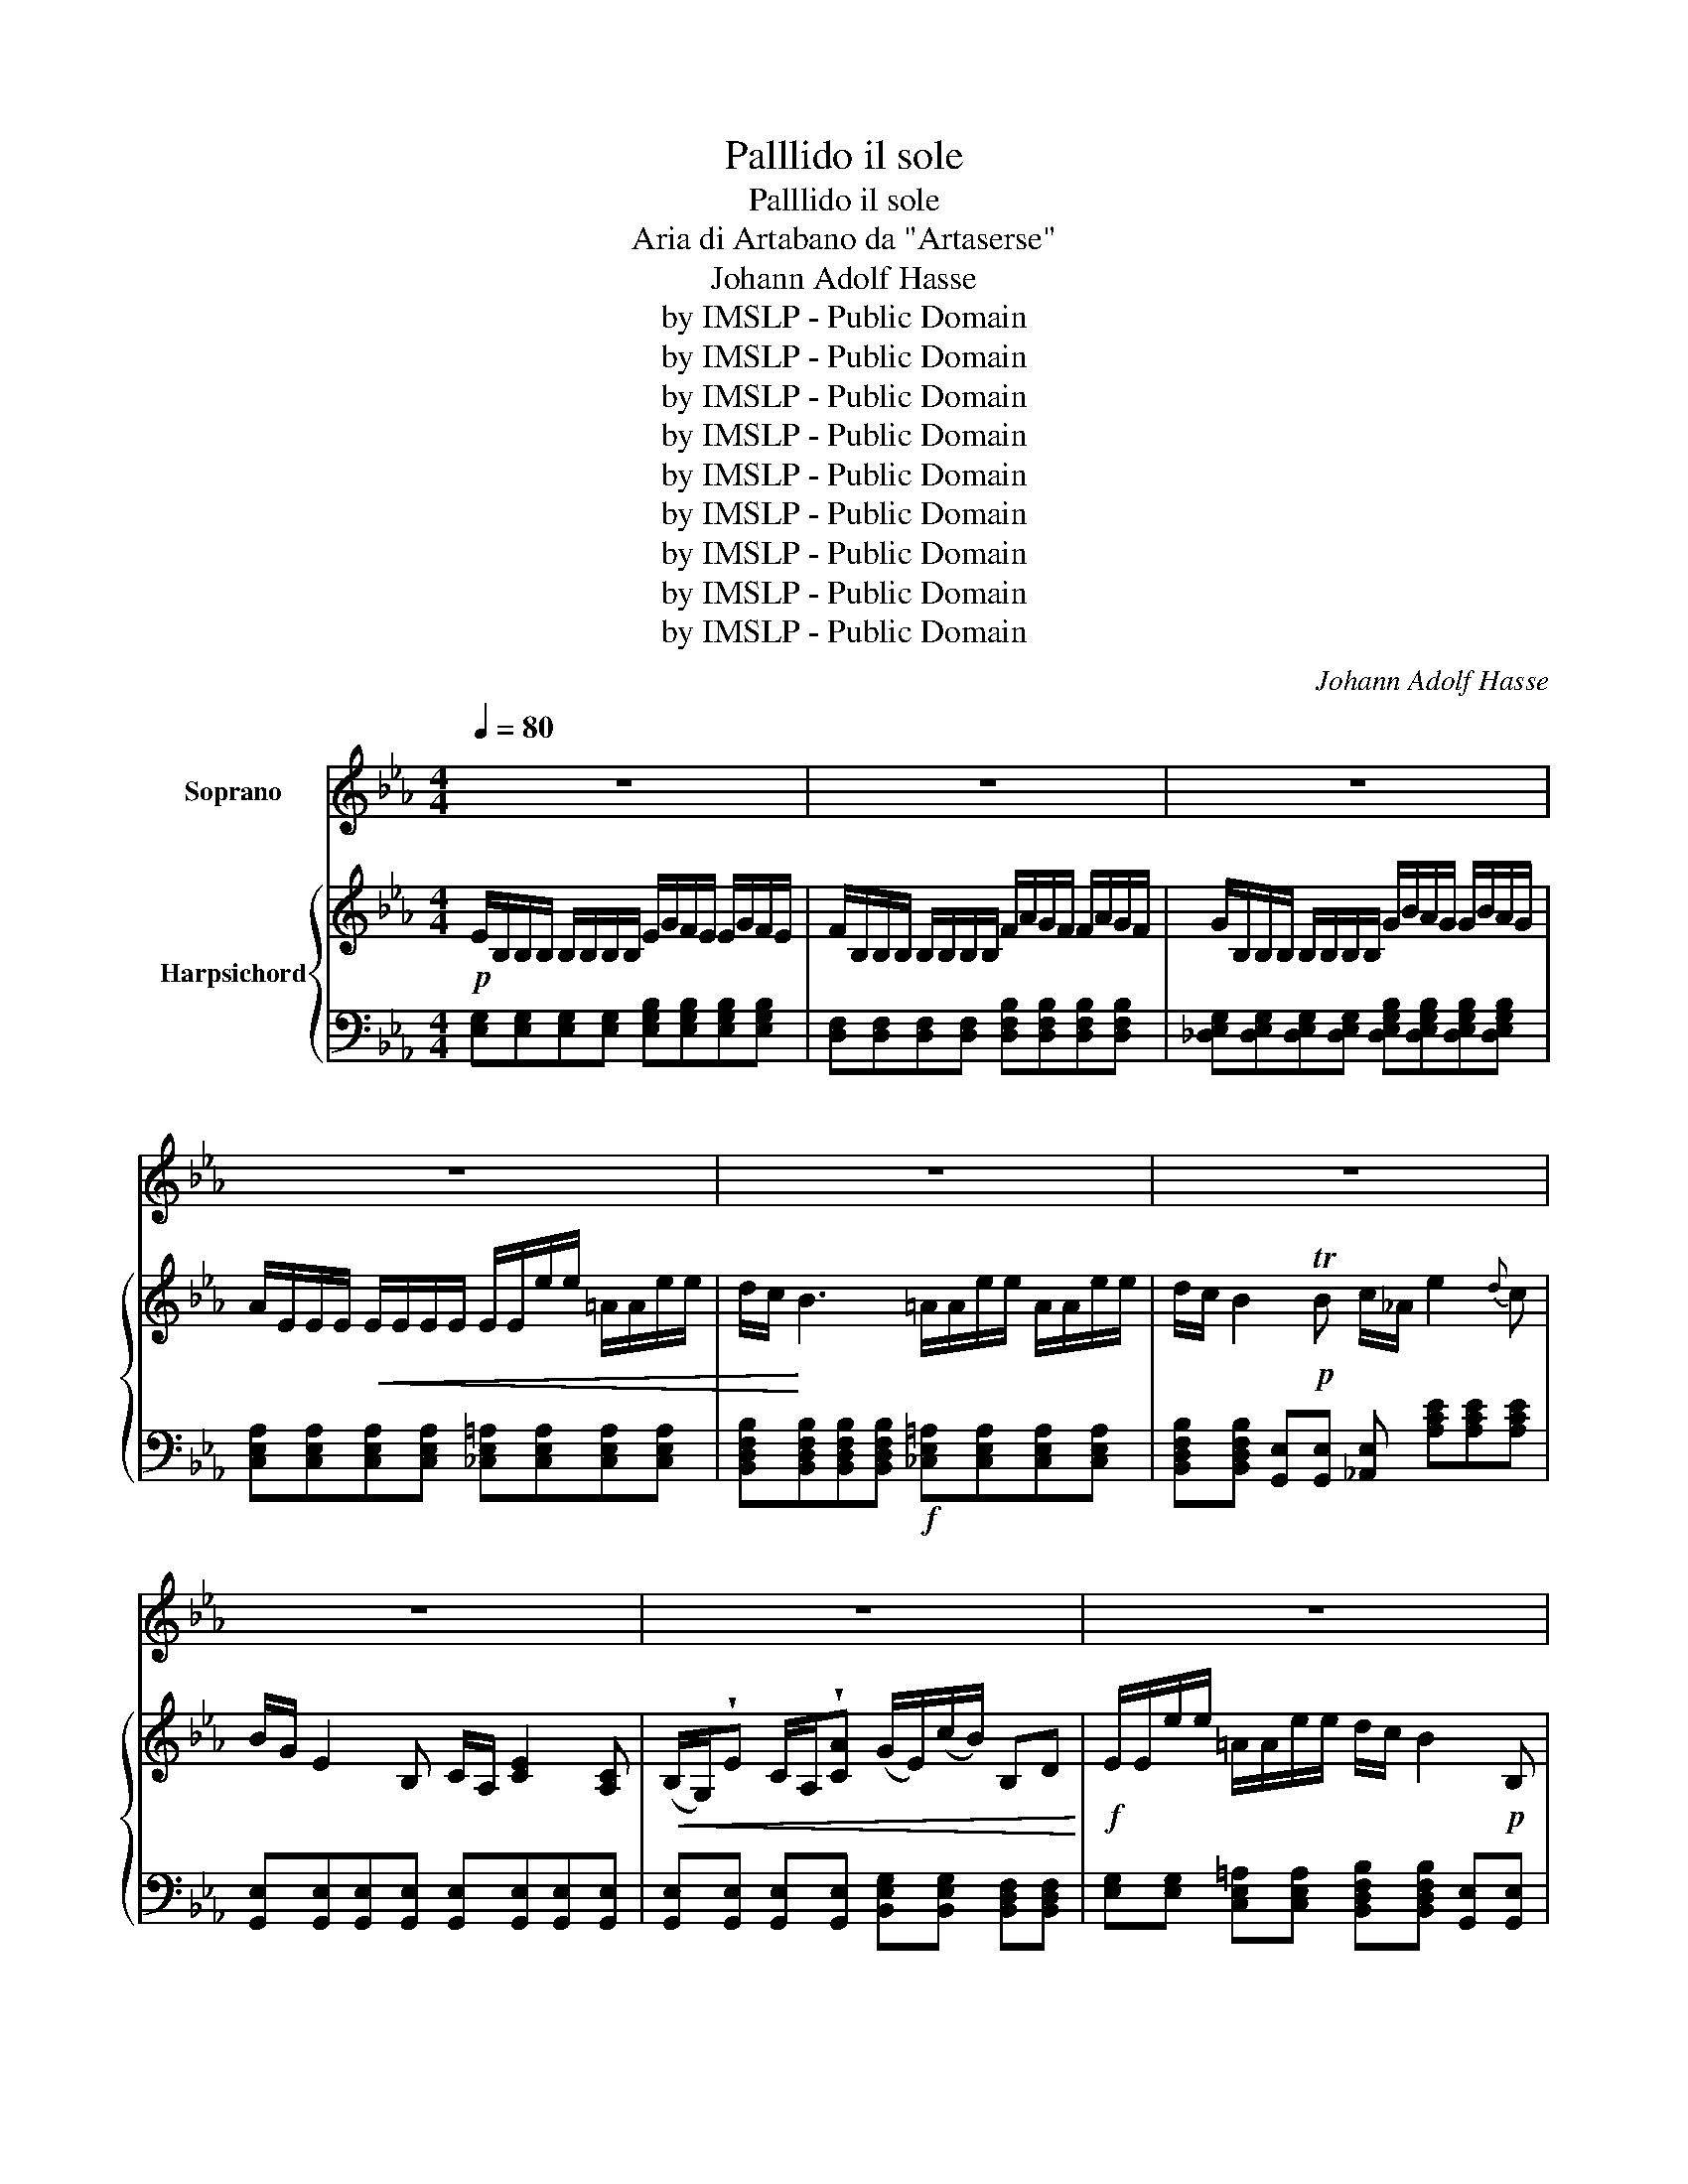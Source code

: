 X:1
T:Palllido il sole
T:Palllido il sole
T:Aria di Artabano da "Artaserse"
T:Johann Adolf Hasse
T:by IMSLP - Public Domain
T:by IMSLP - Public Domain
T:by IMSLP - Public Domain
T:by IMSLP - Public Domain
T:by IMSLP - Public Domain
T:by IMSLP - Public Domain
T:by IMSLP - Public Domain
T:by IMSLP - Public Domain
T:by IMSLP - Public Domain
C:Johann Adolf Hasse
Z:by IMSLP - Public Domain
%%score ( 1 2 ) { ( 3 5 ) | 4 }
L:1/8
Q:1/4=80
M:4/4
K:Eb
V:1 treble nm="Soprano"
V:2 treble 
V:3 treble nm="Harpsichord"
V:5 treble 
V:4 bass 
V:1
 z8 | z8 | z8 | z8 | z8 | z8 | z8 | z8 | z8 | z8 | z8 | z8 |S!p! E2 E E F/E/ F z2 | %13
w: ||||||||||||Pal\- li\- doil so- * le|
 F2 F F G/F/ G z2 |!<(! G2 G G A/G/ A z2 | =A2 A A B/A/ B z2!<)! | =AG F E D/C/ B, z2 | %17
w: tor\- bi\- doil cie- * lo|pe\- na mi\- nac- * cia|mor\- te pre\- pa- * ra,|mor- * te pre\- pa- * ra|
 c c2 _A B E z G | A A2 G F2 z2 |!mp! B B2 D E/D/ E z E | F!<(! F z F G2 z G | %21
w: tut\- to mi spi ra ri\-|mor\- soe or\- ror,|tut\- to mi spi- * ra ri\-|mor\- soe or\- ror, ri\-|
 =A A z A!<)!!f! B2 z2 |!<(! B B2 D E/D/!<)! E2!ff! E | F F z F B,2 z2 | z8 | z8 | z4!p! E2 E E | %27
w: mor\- soe or\- ror,|tut\- to mi spi- * ra ri\-|mor\- soe or\- ror.|||Pal\- li\- doil|
 F/E/ F z2 F2 F F | G/F/ G z2 G2!<(! G G | A/G/!<)! A z2!f! =A2 A A |!p! B/=A/ B z2 c c z c | %31
w: so- * le tor\- bi\- doil|cie- * lo pe\- na mi\-|nac- * cia mor\- te pre\-|pa- * ra, tut\- to mi|
 B/A/ B z B A/G/ A z A | G2 z B A A2 G | GF z2!f! A A2 A | G/A/ B2 A G2 F2 | E2 z2 C2 C A | %36
w: spi- * ra ri\- mor- * soe or\-|ror, ri\- mor\- soe or\-|ror, _ tut- to mi|spi- * ra ri\- mor\- soeor\-|ror tor\- bi\- doil|
 C4 B,2 z2 |!ff! A A2 A G/F/ E z2 |!p! C2 C C C B, z2 |!f! A A2 F G/F/ E z2 | %40
w: cie\-- lo|mor\- te pre\- pa- * ra,|Pal\- li\- doil so\- le|pe\- na mi\- nac- * cia|
!p! B E z E F/E/ F z F |!<(! G G z G A2 z A | =A A z!<)! A!f! B2 z2 |!p! c c2 B/A/ B E z!f! A | %44
w: tu\- to mi spi- * ra ri\-|mor\- soe or\- ror, ri\-|mor\- soe or\- ror,|tut\- to mi- * spi\- ra ri\-|
 G2 F2 E2 z!ff! c |"^ritenuto" B B2 B,"^a tempo" E2 z2 | z8 | z8 | z8 | z8 | z8 | z8 | z8 | z8 | %54
w: mor\- soeor\- ror, ri\-|mor\- soe or\- ror.|||||||||
 z4!fine! |!p! C2 E D/C/ | D/C/ D z D G2 F2 | E/D/ C z2!<(! F2 A G/F/ | G/F/ G z G B2 G2 | %59
w: |Ti\- mor mi _|cin- * ge di fred\- do|ge- * lo do\- lor mi _|ren- * de la vi\- taa|
 A/!<)!G/ F !fermata!z!p! F _G2 =G2 | A/G/ A z!<(! E A2 =A2 | B/=A/ B z F B2 =B2!<)! | %62
w: ma- * ra io stes\- so|fre- * mo io stes\- so,|fre- * o io stes\- so|
!f! c_B/_A/ G F E2 D2 | C2 z"^ritenuto" A E2 !fermata!E2 | C4 !fermata!z4 | z8 | z8 | z8 | z8 | %69
w: fre- * * mo con\- troil mio|cor, con\- troil mi\-|cor.|||||
 z8 | z8 | z4!D.S.! |] %72
w: |||
V:2
 x8 | x8 | x8 | x8 | x8 | x8 | x8 | x8 | x8 | x8 | x8 | x8 | x8 | x8 | x8 | x8 | x8 | x8 | x8 | %19
w: |||||||||||||||||||
 x8 | x8 | x8 | x8 | x8 | x8 | x8 | x8 | x8 | x8 | x8 | x8 | x8 | x8 | x8 | x8 | x8 | x8 | x8 | %38
w: |||||||||||||||||||
 x8 | x8 | x8 | x8 | x8 | x8 | x8 | x8 | x8 | x8 | x8 | x8 | x8 | x8 | x8 | x8 | x4 | x4 | x8 | %57
w: |||||||||||||||||||
 x8 | x8 | x8 | x8 | x8 | x8 | x6 E3/2 C/ | x8 | x8 | x8 | x8 | x8 | x8 | x8 | x4 |] %72
w: ||||||* o|||||||||
V:3
!p! E/B,/B,/B,/ B,/B,/B,/B,/ E/G/F/E/ E/G/F/E/ | F/B,/B,/B,/ B,/B,/B,/B,/ F/A/G/F/ F/A/G/F/ | %2
 G/B,/B,/B,/ B,/B,/B,/B,/ G/B/A/G/ G/B/A/G/ | A/E/E/E/!<(! E/E/E/E/ E/E/e/e/ =A/A/e/e/ | %4
 d/c/!<)! B3 =A/A/e/e/ A/A/e/e/ | d/c/ B2!p! TB c/_A/ e2{d} c | B/G/ E2 B, C/A,/ [CE]2 [A,C] | %7
!<(! (B,/G,/)!wedge!E C/A,/!wedge![CA] (G/E/)(c/B/) B,D!<)! |!f! E/E/e/e/ =A/A/e/e/ d/c/ B2!p! B, | %9
 (C/_A,/) [CE]2 [A,C]!<(! (C/G,/)!wedge!E (C/A,/)!wedge![CA] | %10
 (G/E/)(c/B/) B,!<)!TF G/E/c/B/ B,"^(    )"TF | %11
 G/E/c/B/ B,"^(    )"TD!p! E/B,/B,/B,/ B,/B,/B,/B,/ | E/G/F/E/ E/G/F/E/ F/B,/B,/B,/ B,/B,/B,/B,/ | %13
 F/A/G/F/ F/A/G/F/ G/B,/B,/B,/ B,/B,/B,/B,/ | G/B/A/G/ G/B/A/G/!<(! A/E/E/E/ E/E/E/E/ | %15
 =A/A/e/e/ A/A/e/e/ d/c/ B3!<)! |!f! =A/A/e/e/ A/A/e/e/ d/c/ B2!p! TB | %17
 c/_A/ [ce]2 [Ac] B/G/ E2 G | [B,DA] [B,DA]2 [B,EG] F/F/d/d/ B/B/F/F/ | %19
 D/D/B/B/ D/D/B/B/ E/E/c/c/ E/E/c/c/ | F/=A/d/d/"_cresc." F/A/d/d/ G/B/e/e/ G/B/e/e/ | %21
 =A/c/f/f/ A/c/f/f/!f! B/b/f/d/ B/f/d/B/ | F/B/d/B/ F/D/F/B/ G/B/e/B/ G/E/G/B/ | %23
 F/B/d/f/ d/B/c/!ff!=A/ B/d/c/B/ B/d/c/B/ | c/F/F/F/ F/F/F/F/!p! c/e/d/c/ c/e/d/c/ | %25
 d/F/F/F/ F/F/F/F/ d/f/e/d/ d/f/e/d/ | e/E/E/E/ E/E/E/E/!p! E/G/F/E/ E/G/F/E/ | %27
 F/B,/B,/B,/ B,/B,/B,/B,/ F/A/G/F/ F/A/G/F/ | G/B,/B,/B,/ B,/B,/B,/B,/ G/B/A/G/!<(! G/B/A/G/ | %29
 A/E/E/!<)!E/ E/E/E/E/!f! =A/A/e/e/ A/A/e/e/ |!p! d/b/B/B/ B/B/B/B/ c/c/c/c/ _a/f/d/B/ | %31
 B/B/B/B/ g/e/c/B/ A/A/A/A/ f/d/B/A/ | G/G/G/G/ e/c/A/G/ [DFA] [DFA]2 [EG] | %33
 [EG]/[DF]/[DF]/[DF]/ [DF]/[DF]/[EG]/[EG]/!f! [DFA] [DFA]2 [DF] | %34
 [EG]/[FA]/ [GB]2 [CFA] [B,EG][B,EG][B,DF][B,DF] | %35
"^*)""_*) Si levano le Sordini la 2da Volta Viole" E/[G,B,]/[G,B,]/[G,B,]/ [G,B,]/[G,B,]/[G,B,]/[G,B,]/ [A,C]/[A,C]/[A,C]/[A,C]/ [A,C]/[A,C]/[A,C]/[A,C]/ | %36
 [A,C]/[A,C]/[A,C]/[A,C]/ [A,C]/[A,C]/[A,C]/[A,C]/ [G,B,]/[G,B,]/[B,E]/[B,E]/ [EG]/[EG]/[GB]/[GB]/ | %37
!ff! [fa]/A/a/a/ a/a/g/f/ [Gg]/e/B/G/ e/B/G/E/ | %38
 [CE]/!p![Ac]/[Ac]/[Ac]/ [Ac]/[Ac]/[Ac]/[Ac]/ [Ac]/[GB]/[GB]/[GB]/ [GB]/[GB]/[GB]/[GB]/ | %39
 [fa]/A/a/a/ a/a/g/f/ [Gg]/e/B/G/ B/G/E/B,/ |!p! G,/B,/E/E/ G,/B,/E/E/ A,/B,/F/F/ A,/B,/F/F/ | %41
 B,/D/G/G/ B,/D/G/G/ C/E/A/A/ E/A/e/e/ | =A/A/e/e/ A/A/e/e/!f! d/B/f/d/ b/f/d/B/ | %43
!p! c/_A/ e2{d} c B/G/ E2 [EA] | %44
!f! G/G/E/E/ [DF]/[DF]/[Fd]/[Fd]/ E/E/[Ge]/[Ge]/ [EA]/[EA]/[Ae]/[Ae]/ | %45
 [EG]/[EG]/[Ge]/[Ge]/ [DF]/[DF]/[Fd]/!ff![Fd]/ z/ g/f/e/ e/g/f/e/ | %46
 f/B/B/B/ B/B/B/B/ f/a/g/f/ f/a/g/f/ | g/B/B/B/ B/B/B/B/ g/b/a/g/ g/b/a/g/ | %48
 a/E/E/E/ E/E/E/E/ =A/A/e/e/ A/A/e/e/ | d/c/ B3 =A/A/e/e/ A/A/e/e/ | d/c/ B2 Tc c/_A/ e2{d} c | %51
 B/G/ E2 B, C/A,/ [CE]2 [A,C] | (B,/G,/)!wedge!E!<(! (C/A,/)!wedge![CA] (G/E/)(c/B/) B,TG | %53
 G/E/c/B/!<)! B,TG G/E/c/B/ B,TE | EB, !fermata!E2 |!p! C/E/D/C/ C/E/D/C/ | %56
 D/G,/G,/G,/ G,/G,/G,/G,/ D/F/E/D/ D/F/E/D/ | E/C/C/C/ C/C/C/C/ F/A/G/F/ F/A/G/F/ | %58
 G/C/C/C/ C/C/C/C/ G/B/A/G/ G/B/A/G/ | A/G/F !fermata!z2!p! _G/G/G/G/ =G/G/G/G/ | %60
 A/E/E/E/ E/E/E/E/ A/F/F/F/ =A/F/F/F/ | B/F/F/F/!<(! F/F/F/F/ B/G/G/G/ =B/G/G/G/!<)! | %62
 c_B/_A/ [EG][DF] [CE][CE][=B,D][B,D] | C2[K:bass] C4 !fermata!=B,2 | %64
 [E,G,C]2 !fermata!z2[K:treble]!f!"^(a tempo)" E/G/F/E/ E/G/F/E/ | %65
 F/B,/B,/B,/ B,/B,/B,/B,/ F/A/G/F/ F/A/G/F/ | G/B,/B,/B,/ B,/B,/B,/B,/ G/B/A/G/ G/B/A/G/ | %67
 A/E/E/E/ E/E/E/E/ =A/A/e/e/ A/A/e/e/ | d/c/ B2!p! Tc c/A/ e2{d} c | %69
 B/G/ E2 B, (C/A,/) [CE]2!<(! [A,C] | (B,/G,/)!wedge!E (C/A,/)!wedge!A (G/E/)(c/B/)!<)! B,TF | %71
!p! [G,G]/B,/B,/B,/ B,/B,/B,/B,/ |] %72
V:4
 [E,G,][E,G,][E,G,][E,G,] [E,G,B,][E,G,B,][E,G,B,][E,G,B,] | %1
 [D,F,][D,F,][D,F,][D,F,] [D,F,B,][D,F,B,][D,F,B,][D,F,B,] | %2
 [_D,E,G,][D,E,G,][D,E,G,][D,E,G,] [D,E,G,B,][D,E,G,B,][D,E,G,B,][D,E,G,B,] | %3
 [C,E,A,][C,E,A,][C,E,A,][C,E,A,] [_C,E,=A,][C,E,A,][C,E,A,][C,E,A,] | %4
 [B,,D,F,B,][B,,D,F,B,][B,,D,F,B,][B,,D,F,B,]!f! [_C,E,=A,][C,E,A,][C,E,A,][C,E,A,] | %5
 [B,,D,F,B,][B,,D,F,B,] [G,,E,][G,,E,] [_A,,E,] [A,CE][A,CE][A,CE] | %6
 [G,,E,][G,,E,][G,,E,][G,,E,] [G,,E,][G,,E,][G,,E,][G,,E,] | %7
 [G,,E,][G,,E,] [G,,E,][G,,E,] [B,,E,G,][B,,E,G,] [B,,D,F,][B,,D,F,] | %8
 [E,G,][E,G,] [C,E,=A,][C,E,A,] [B,,D,F,B,][B,,D,F,B,] [G,,E,][G,,E,] | %9
 [_A,,E,][A,,E,][A,,E,][A,,E,] [G,,E,][G,,E,] [A,,E,][A,,E,] | %10
 [B,,E,G,][B,,E,G,] [B,,D,F,][B,,D,B,] E,[A,,E,] B,,[B,,D,] | E,[A,,E,] B,,[B,,F,] [E,G,]2 z2 | %12
 [E,G,B,][E,G,B,][E,G,B,][E,G,B,] [D,F,][D,F,][D,F,][D,F,] | %13
 [D,F,B,][D,F,B,][D,F,B,][D,F,B,] [_D,E,G,][D,E,G,][D,E,G,][D,E,G,] | %14
 [_D,E,G,B,][D,E,G,B,][D,E,G,B,][D,E,G,B,] [C,E,B,][C,E,B,][C,E,B,][C,E,B,] | %15
 [_C,E,=A,][C,E,A,][C,E,A,][C,E,A,] [B,,D,F,B,][B,,D,F,B,][B,,D,F,B,][B,,D,F,B,] | %16
 [_C,E,=A,][C,E,A,][C,E,A,][C,E,A,] [B,,D,F,B,][B,,D,F,B,] [G,,E,][G,,E,] | %17
 [_A,,E,] [A,CE][A,CE][A,CE] [G,,E,][G,,E,] [G,B,][G,B,] | %18
 F,F, E,E, [B,,D,F,B,][B,,D,F,B,][B,,D,F,B,][B,,D,F,B,] | %19
 [D,F,B,][D,F,B,][D,F,B,][D,F,B,] [E,G,C][E,G,C][E,G,C][E,G,C] | %20
 [F,=A,D][F,A,D][F,A,D][F,A,D] [G,B,E][G,B,E][G,B,E][G,B,E] | %21
 [=A,CF][A,CF][A,CF][A,CF] [B,DF][B,DF][B,DF][B,DF] | %22
 [D,F,B,][D,F,B,][D,F,B,][D,F,B,] [E,G,B,][E,G,B,][E,G,B,][E,G,B,] | %23
 [F,B,D][F,B,D][F,B,D][F,=A,C] [B,D][B,D][B,D][B,D] | %24
 [=A,C][A,C][A,C][A,C] [A,CF][A,CF][A,CF][A,CF] | %25
 [B,D][B,D][B,D][B,D] [_A,B,D][A,B,D][A,B,D][A,B,D] | %26
 [A,C][A,C][A,C][A,C] [F,A,C][F,A,C][F,A,C][F,A,C] | %27
 [B,D][B,D][B,D][B,D] [_A,B,D][A,B,D][A,B,D][A,B,D] | %28
 [_D,E,G,][D,E,G,][D,E,G,][D,E,G,] [D,E,G,B,][D,E,G,B,][D,E,G,B,][D,E,G,B,] | %29
 [C,E,A,][C,E,A,][C,E,A,][C,E,A,] [_C,E,=A,][C,E,A,][C,E,A,][C,E,A,] | %30
 [B,,D,F,B,][K:treble] [B,DF][B,DF][B,DF] [B,EG][B,EG][B,EG][B,F_A] | %31
 [B,EG][B,EG][B,CE][B,CE] [B,DF][B,DF][B,D][B,D] | %32
 [B,CE][B,CE][B,C][B,C][K:bass] [B,,B,][B,,B,][B,,B,][B,,B,] | %33
 [B,,B,][B,,B,][B,,B,][B,,B,] [B,,B,][B,,B,][B,,B,][B,,B,] | [E,B,][E,B,] [E,B,]A,, B,,B,,B,,B,, | %35
 [E,,E,][E,,E,][E,,E,][E,,E,] [E,,E,][E,,E,][E,,E,][E,,E,] | %36
 [E,,E,][E,,E,][E,,E,][E,,E,] [E,,E,][E,,E,][E,,E,][E,,E,] | %37
 [B,,,B,,][K:treble] [B,DF][B,DF][B,DA][K:bass] [E,B,E][E,G,B,][E,G,B,][E,G,B,] | %38
 E,,E,E,E, E,E,E,E, | %39
 [B,,,B,,][K:treble] [B,DF][B,DF][B,DF][K:bass] [E,B,E][E,G,B,][E,G,B,][E,G,] | %40
 [G,,B,,E,][G,,B,,E,][G,,B,,E,][G,,B,,E,] [A,,C,F,][A,,C,F,][A,,C,F,][A,,C,F,] | %41
 [B,,D,G,][B,,D,G,][B,,D,G,][B,,D,G,] [C,E,A,][C,E,A,][C,E,A,][C,E,A,] | %42
 [_C,E,=A,][C,E,A,][C,E,A,][C,E,A,] [B,,D,F,B,][B,,D,F,B,][B,,D,F,B,][B,,D,F,B,] | %43
 [_A,,E,] [A,CE][A,CE][A,CE] [G,,E,] [G,B,][G,B,][A,C] | %44
 [B,,B,][B,,B,] [B,,B,][B,,B,] [C,C][C,C] [A,C][A,C] | %45
"^(ritenuto)" B,B,B,B,"^(a tempo)" [E,G,B,E][E,G,B,E][E,G,B,E][E,G,B,E] | %46
 [D,F,B,][D,F,B,][D,F,B,][D,F,B,] [D,F,B,][D,F,B,][D,F,B,][D,F,B,] | %47
 [_D,E,G,B,][D,E,G,B,][D,E,G,B,][D,E,G,B,] [D,E,G,B,][D,E,G,B,][D,E,G,B,][D,E,G,B,] | %48
 [C,E,A,][C,E,A,][C,E,A,][C,E,A,] [_C,E,=A,][C,E,A,][C,E,A,][C,E,A,] | %49
 [B,,D,F,B,][B,,D,F,B,][B,,D,F,B,][B,,D,F,B,] [_C,E,=A,][C,E,A,][C,E,A,][C,E,A,] | %50
 [B,,D,F,B,][B,,D,F,B,] [G,,E,][G,,E,] [_A,,E,] [A,CE][A,CE][A,CE] | %51
 [G,,E,][G,,E,][G,,E,][G,,E,] [A,,E,][A,,E,][A,,E,][A,,E,] | %52
 [G,,E,][G,,E,] [A,,E,][A,,E,] [B,,E,G,][B,,E,G,] [B,,D,F,][B,,D,B,] | %53
 E,[A,,E,] B,,[B,,D,] E,[A,,E,] B,,[B,,F,] | !fermata![E,,B,,E,]4 | %55
 [C,E,G,][C,E,G,][C,E,G,][C,E,G,] | %56
 [=B,,D,][B,,D,][B,,D,][B,,D,] [B,,D,G,][B,,D,G,][B,,D,G,][B,,D,G,] | %57
 [C,E,G,][C,E,G,][B,,C,=E,G,][B,,C,E,G,] [A,,C,F,][A,,C,F,] [F,,A,,C,F,][F,,A,,C,F,] | %58
 [C,=E,G,][C,E,G,][C,E,G,][C,E,G,] [C,E,G,B,][C,E,G,B,][C,E,G,B,][C,E,G,B,] | %59
 [F,A,]2 !fermata!z2 [E,B,][E,B,][_D,E,B,][D,E,B,] | %60
 [C,E,A,][C,E,A,][C,E,A,][C,E,A,] [F,A,C][F,A,C] [E,F,=A,C][E,F,A,C] | %61
 [D,F,B,][D,F,B,][D,F,B,][D,F,B,] [G,B,D][G,B,D] [F,G,=B,D][F,G,B,D] | %62
 [E,G,C][D,_B,] [E,B,][F,A,] G,G,G,G, | A,A,,"^(ritenuto)" F,,F,, !fermata!G,,4 | %64
 [C,,C,]2 !fermata!z2 [E,G,B,][E,G,B,][E,G,B,][E,G,B,] | %65
 [D,F,][D,F,][D,F,][D,F,] [D,F,B,][D,F,B,][D,F,B,][D,F,B,] | %66
 [_D,E,G,][D,E,G,][D,E,G,][D,E,G,] [D,E,G,B,][D,E,G,B,][D,E,G,B,][D,E,G,B,] | %67
 [C,E,A,][C,E,A,][C,E,A,][C,E,A,] [_C,E,=A,][C,E,A,][C,E,A,][C,E,A,] | %68
 [B,,D,F,B,][B,,D,F,B,] [G,,E,][G,,E,] [_A,,E,] [A,CE][A,CE][A,CE] | %69
 [G,,E,][G,,E,][G,,E,][G,,E,] [A,,E,][A,,E,][A,,E,][A,,E,] | %70
 [G,,E,][G,,E,] [A,,E,][A,,E,] [B,,E,G,][B,,E,G,] [B,,D,F,][B,,D,F,] | [E,,B,,]2 z2 |] %72
V:5
 x8 | x8 | x8 | x8 | x8 | x8 | x8 | x8 | x8 | x8 | x4 B,E B,B, | B,E B,B, x4 | x8 | x8 | x8 | x8 | %16
 x8 | x8 | x8 | x8 | x8 | x8 | x8 | x8 | x8 | x8 | x8 | x8 | x8 | x8 | x8 | x8 | x8 | x8 | x8 | %35
 x8 | x8 | x8 | x8 | x8 | x8 | x8 | x8 | x8 | x8 | x8 | x8 | x8 | x8 | x8 | x8 | x8 | x8 | %53
 B,E B,B, B,E B,E | G,4 | x4 | x8 | x8 | x8 | x8 | x8 | x8 | z F x6 | %63
 x2[K:bass] [F,A,]2 [E,G,]2 [D,G,]2 | x4[K:treble] x4 | x8 | x8 | x8 | x8 | x8 | x8 | x4 |] %72

